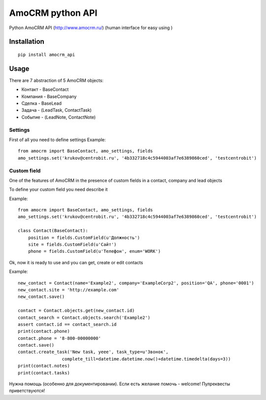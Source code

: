 ==================
AmoCRM python API
==================


.. image:: https://travis-ci.org/Krukov/amocrm_api.svg?branch=master
    :target: https://travis-ci.org/Krukov/amocrm_api
.. image:: https://img.shields.io/coveralls/Krukov/amocrm_api.svg
    :target: https://coveralls.io/r/Krukov/amocrm_api
.. image:: https://pypip.in/download/amocrm_api/badge.svg
    :target: https://pypi.python.org/pypi//amocrm_api/
    :alt: Downloads
.. image:: https://pypip.in/version/amocrm_api/badge.svg
    :target: https://pypi.python.org/pypi/amocrm_api/
    :alt: Latest Version

Python AmoCRM API (http://www.amocrm.ru/) (human interface for easy using )


Installation
============

::

    pip install amocrm_api


Usage
=====


There are 7 abstraction of 5 AmoCRM objects:

- Контакт - BaseContact
- Компания  - BaseCompany
- Сделка - BaseLead
- Задача - (LeadTask, ContactTask)
- Событие - (LeadNote, ContactNote)

Settings
--------

First of all you need to define settings
Example::

    from amocrm import BaseContact, amo_settings, fields
    amo_settings.set('krukov@centrobit.ru', '4b332718c4c5944003af7e6389860ced', 'testcentrobit')


Custom field
------------

One of the features of AmoCRM in the presence of custom fields in a contact, company and lead objects

To define your custom field you need describe it

Example::

    from amocrm import BaseContact, amo_settings, fields
    amo_settings.set('krukov@centrobit.ru', '4b332718c4c5944003af7e6389860ced', 'testcentrobit')

    class Contact(BaseContact):
        position = fields.CustomField(u'Должность')
        site = fields.CustomField(u'Сайт')
        phone = fields.CustomField(u'Телефон', enum='WORK')

Ok, now it is ready to use and you can get, create or edit contacts

Example::

    new_contact = Contact(name='Example2', company='ExampleCorp2', position='QA', phone='0001')
    new_contact.site = 'http://example.com'
    new_contact.save()

    contact = Contact.objects.get(new_contact.id)
    contact_search = Contact.objects.search('Example2')
    assert contact.id == contact_search.id
    print(contact.phone)
    contact.phone = '8-800-00000000'
    contact.save()
    contact.create_task('New task, yeee', task_type=u'Звонок',
                     complete_till=datetime.datetime.now()+datetime.timedelta(days=3))
    print(contact.notes)
    print(contact.tasks)


Нужна помощь (особенно для документировании). Если есть желание помочь - welcome! Пулреквесты приветствуются!
